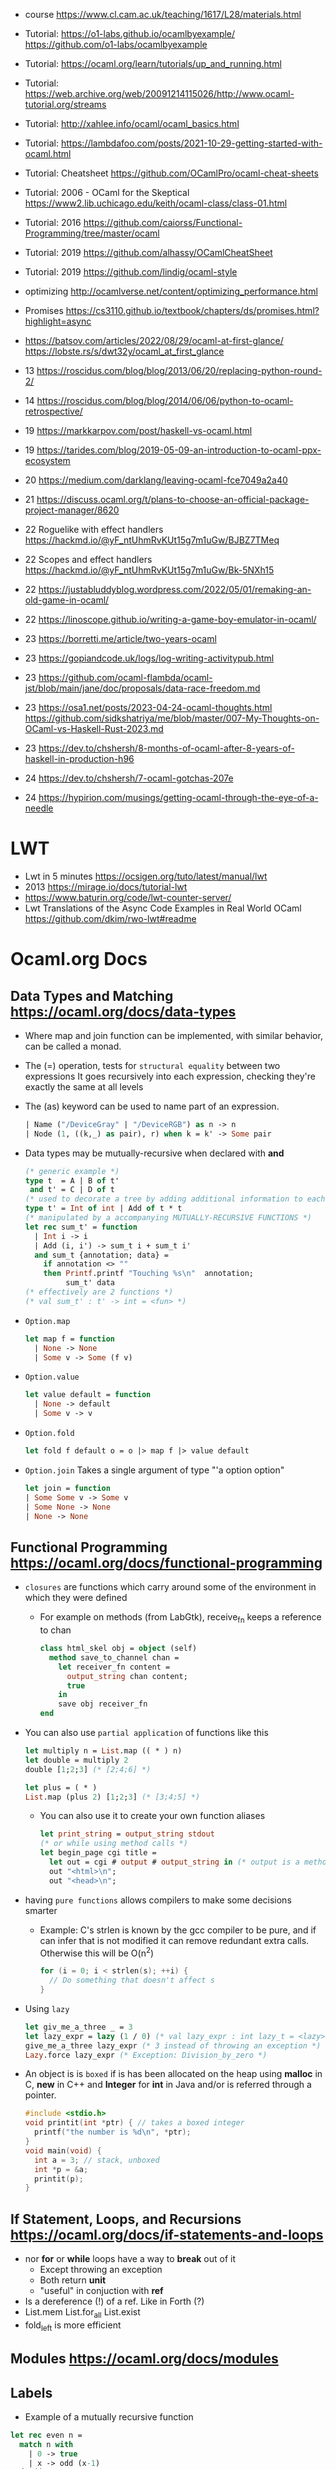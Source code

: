 - course https://www.cl.cam.ac.uk/teaching/1617/L28/materials.html
- Tutorial:
  https://o1-labs.github.io/ocamlbyexample/
  https://github.com/o1-labs/ocamlbyexample
- Tutorial: https://ocaml.org/learn/tutorials/up_and_running.html
- Tutorial: https://web.archive.org/web/20091214115026/http://www.ocaml-tutorial.org/streams
- Tutorial: http://xahlee.info/ocaml/ocaml_basics.html
- Tutorial: https://lambdafoo.com/posts/2021-10-29-getting-started-with-ocaml.html
- Tutorial: Cheatsheet https://github.com/OCamlPro/ocaml-cheat-sheets
- Tutorial: 2006 - OCaml for the Skeptical https://www2.lib.uchicago.edu/keith/ocaml-class/class-01.html
- Tutorial: 2016 https://github.com/caiorss/Functional-Programming/tree/master/ocaml
- Tutorial: 2019 https://github.com/alhassy/OCamlCheatSheet
- Tutorial: 2019 https://github.com/lindig/ocaml-style

- optimizing http://ocamlverse.net/content/optimizing_performance.html
- Promises https://cs3110.github.io/textbook/chapters/ds/promises.html?highlight=async
- https://batsov.com/articles/2022/08/29/ocaml-at-first-glance/
  https://lobste.rs/s/dwt32y/ocaml_at_first_glance
- 13 https://roscidus.com/blog/blog/2013/06/20/replacing-python-round-2/
- 14 https://roscidus.com/blog/blog/2014/06/06/python-to-ocaml-retrospective/
- 19 https://markkarpov.com/post/haskell-vs-ocaml.html
- 19 https://tarides.com/blog/2019-05-09-an-introduction-to-ocaml-ppx-ecosystem
- 20 https://medium.com/darklang/leaving-ocaml-fce7049a2a40
- 21 https://discuss.ocaml.org/t/plans-to-choose-an-official-package-project-manager/8620
- 22 Roguelike with effect handlers https://hackmd.io/@yF_ntUhmRvKUt15g7m1uGw/BJBZ7TMeq
- 22 Scopes and effect handlers https://hackmd.io/@yF_ntUhmRvKUt15g7m1uGw/Bk-5NXh15
- 22 https://justabluddyblog.wordpress.com/2022/05/01/remaking-an-old-game-in-ocaml/
- 22 https://linoscope.github.io/writing-a-game-boy-emulator-in-ocaml/
- 23 https://borretti.me/article/two-years-ocaml
- 23 https://gopiandcode.uk/logs/log-writing-activitypub.html
- 23 https://github.com/ocaml-flambda/ocaml-jst/blob/main/jane/doc/proposals/data-race-freedom.md
- 23 https://osa1.net/posts/2023-04-24-ocaml-thoughts.html
  https://github.com/sidkshatriya/me/blob/master/007-My-Thoughts-on-OCaml-vs-Haskell-Rust-2023.md
- 23 https://dev.to/chshersh/8-months-of-ocaml-after-8-years-of-haskell-in-production-h96
- 24 https://dev.to/chshersh/7-ocaml-gotchas-207e
- 24 https://hypirion.com/musings/getting-ocaml-through-the-eye-of-a-needle
* LWT
- Lwt in 5 minutes https://ocsigen.org/tuto/latest/manual/lwt
- 2013 https://mirage.io/docs/tutorial-lwt
- https://www.baturin.org/code/lwt-counter-server/
- Lwt Translations of the Async Code Examples in Real World OCaml https://github.com/dkim/rwo-lwt#readme
* Ocaml.org Docs
** Data Types and Matching https://ocaml.org/docs/data-types
- Where map and join function can be implemented, with similar behavior,
  can be called a monad.
- The (=) operation, tests for ~structural equality~ between two expressions
  It goes recursively into each expression, checking they're exactly the same at all levels
- The (as) keyword can be used to name part of an expression.
  #+begin_src ocaml
    | Name ("/DeviceGray" | "/DeviceRGB") as n -> n
    | Node (1, ((k,_) as pair), r) when k = k' -> Some pair
  #+end_src
- Data types may be mutually-recursive when declared with *and*
  #+begin_src ocaml
    (* generic example *)
    type t  = A | B of t'
     and t' = C | D of t
    (* used to decorate a tree by adding additional information to each node *)
    type t' = Int of int | Add of t * t
    (* manipulated by a accompanying MUTUALLY-RECURSIVE FUNCTIONS *)
    let rec sum_t' = function
      | Int i -> i
      | Add (i, i') -> sum_t i + sum_t i'
      and sum_t {annotation; data} =
        if annotation <> ""
        then Printf.printf "Touching %s\n"  annotation;
             sum_t' data
    (* effectively are 2 functions *)
    (* val sum_t' : t' -> int = <fun> *)
  #+end_src
- =Option.map=
  #+begin_src ocaml
    let map f = function
      | None -> None
      | Some v -> Some (f v)
  #+end_src
- =Option.value=
  #+begin_src ocaml
    let value default = function
      | None -> default
      | Some v -> v
  #+end_src
- =Option.fold=
  #+begin_src ocaml
    let fold f default o = o |> map f |> value default
  #+end_src
- =Option.join=
  Takes a single argument of type "'a option option"
  #+begin_src ocaml
    let join = function
    | Some Some v -> Some v
    | Some None -> None
    | None -> None
  #+end_src
** Functional Programming https://ocaml.org/docs/functional-programming
- ~closures~ are functions which carry around some of the environment in which they were defined
  - For example on methods (from LabGtk), receive_fn keeps a reference to chan
    #+begin_src ocaml
      class html_skel obj = object (self)
        method save_to_channel chan =
          let receiver_fn content =
            output_string chan content;
            true
          in
          save obj receiver_fn
      end
    #+end_src
- You can also use ~partial application~ of functions like this
  #+begin_src ocaml
    let multiply n = List.map (( * ) n)
    let double = multiply 2
    double [1;2;3] (* [2;4;6] *)

    let plus = ( * )
    List.map (plus 2) [1;2;3] (* [3;4;5] *)
  #+end_src
  - You can also use it to create your own function aliases
    #+begin_src ocaml
      let print_string = output_string stdout
      (* or while using method calls *)
      let begin_page cgi title =
        let out = cgi # output # output_string in (* output is a method of cgi *)
        out "<html>\n";
        out "<head>\n";
    #+end_src
- having ~pure functions~ allows compilers to make some decisions smarter
  - Example:
    C's strlen is known by the gcc compiler to be pure,
    and if can infer that is not modified it can remove redundant extra calls.
    Otherwise this will be O(n^2)
    #+begin_src c
      for (i = 0; i < strlen(s); ++i) {
        // Do something that doesn't affect s
      }
    #+end_src
- Using ~lazy~
  #+begin_src ocaml
    let giv_me_a_three _ = 3
    let lazy_expr = lazy (1 / 0) (* val lazy_expr : int lazy_t = <lazy> *)
    give_me_a_three lazy_expr (* 3 instead of throwing an exception *)
    Lazy.force lazy_expr (* Exception: Division_by_zero *)
  #+end_src
- An object is is ~boxed~ if is has been allocated on the heap
  using *malloc* in C, *new* in C++ and *Integer* for *int* in Java
  and/or is referred through a pointer.
  #+begin_src c
    #include <stdio.h>
    void printit(int *ptr) { // takes a boxed integer
      printf("the number is %d\n", *ptr);
    }
    void main(void) {
      int a = 3; // stack, unboxed
      int *p = &a;
      printit(p);
    }

  #+end_src
** If Statement, Loops, and Recursions https://ocaml.org/docs/if-statements-and-loops
- nor *for* or *while* loops have a way to *break* out of it
  - Except throwing an exception
  - Both return *unit*
  - "useful" in conjuction with *ref*
- Is a dereference (!) of a ref. Like in Forth (?)
- List.mem
  List.for_all
  List.exist
- fold_left is more efficient
** Modules https://ocaml.org/docs/modules
** Labels
- Example of a mutually recursive function
#+begin_src ocaml
  let rec even n =
    match n with
      | 0 -> true
      | x -> odd (x-1)
  and odd n =
    match n with
      | 0 -> false
      | x -> even (x-1);;
#+end_src
** Pointers https://ocaml.org/docs/pointers
** Functors https://ocaml.org/docs/functors
** Objects https://ocaml.org/docs/objects

* 2018 | What I wish I knew when learning OCaml
   https://baturin.org/docs/ocaml-faq/
- you can also produce Javascript from OCaml Bytecode (js_of_ocaml)
*** let ... and
  allows mutually recursive binding
  example: define *even* and *odd* mutually recursive
  #+begin_src ocaml
    let rec even x =
      match x with
      | 0 -> true
      | _ -> odd (x - 1)
    and odd x =
      match x with
      | 0 -> false
      | _ -> even (x - 1)
  #+end_src
*** abstract types
- reasons
  1) abstract implementation details
  2) prevent invariant violations
* 2021 | Practical OCaml                    | Yawar Amin
https://dev.to/yawaramin/practical-ocaml-314j#proof-of-concept
- match brings the mathematical notation into OCaml
  #+begin_src
   f(0) = 0
   f(x) = 1/x
  #+end_src
- each source file automatically becomes a module
  myprog.ml -> Myprog
- all modules in a project are automatically in scope/visible
- Pipe operator to be added to JS https://github.com/tc39/proposal-pipeline-operator/
** Sys.getenv + try/match (me: pattern)
  #+NAME: cfg.ml
  #+begin_src ocaml
    let forward_host = "127.0.0.1"
    let forward_port = 8126
    let listen_port =
      try
        int_of_string(Sys.getenv "listen_port")
      with
        Not_found -> 8125

    let blocklist =
      try
        "blocklist"
        |> Sys.getenv
        |> String.split_on_char ','
        |> List.map Str.regexp_string
      with
        Not_found -> []
  #+end_src
** example: about statsd
- based on Rust code/article
  https://medium.com/tenable-techblog/optimizing-700-cpus-away-with-rust-dc7a000dbdb2
  https://github.com/askldjd/statsd-filter-proxy-rs
- statsd is application performance tool that runs as a deamon,
  where you can ~send~ statistics
- foo:1|c
  - metric named "foo"
  - which is a counter (due "c")
  - we are incrementing it by "1"
- works over UDP
- Project: proxy+forwarder(to the real statsd deamon)+filter of metric
** example CODE
- Run it with:
  OCAMLRUNPARAM=b blocklist=foo,bar dune exec ./ocaml_statsd_filter.exe
- OCAMLRUNPARAM=b to print the full stacktrace
- ~Unix~ module functionality is mostly portable to Windows
- uses ~ignore~ (to ignore the output of send())
- incoming requests are handled by ~process~ function
- recvfrom works on a descr_of_in_channel
- each incoming request, spin off a new process (Unix built-in functionality)
  https://v2.ocaml.org/api/Unix.html
  #+begin_src
    establish_server : (in_channel -> out_channel -> unit) -> Unix.sockaddr -> unit
    The function given as first argument is called for each connection with two buffered
    channels connected to the client.
    A new process is created for each connection.
  #+end_src
  #+begin_src ocaml
    open Unix
    let bufsize = 8192
    let buf = Bytes.create bufsize
    let forward_addr = ADDR_INET (inet_addr_of_string Cfg.forward_host,
                                  Cfg.forward_port)
    let forward_sock = socket PF_INET SOCK_DGRAM 0
    let allow data = Cfg.blocklist
      |> List.exists (fun regexp -> Str.string_match regexp data 0)
      |> not
    let process input_chan _ =
      let in_descr = descr_of_in_channel input_chan in
      let read_len, _ = recvfrom in_descr buf 0 bufsize [] in
      let buf_str = Bytes.to_string buf in
      if allow buf_str then begin
          ignore(send forward_sock buf 0 read_len []);
          print_string ("Sent: " ^ buf_str)
        end
      else
        print_string ("Did not send: " ^ buf_str)
    let () =
      connect forward_sock forward_addr;
      establish_server process (ADDR_INET (inet_addr_any, Cfg.listen_port))
#+end_src
* 2022 | Practical OCaml, Multicore Edition | Yawar Amin
https://dev.to/yawaramin/practical-ocaml-multicore-edition-3gf2
- library: EIO - Effects-based direct-style IO for multicore OCaml
  https://github.com/ocaml-multicore/eio
- EIO, uses a new paradigm for concurrent IO programming,
  without the need for monads or async/await
- "Function color" problem https://journal.stuffwithstuff.com/2015/02/01/what-color-is-your-function/
- =domain= = os thread
  =fibers= = non blocking green threads, that run on each domain
- https://en.wikipedia.org/wiki/Green_thread
  "is a thread that is scheduled bya runtime library or VM, instead of natively by the OS"
- > opam switch create 5.0.0
  > eval $(opam env)
  > opam install dune htop eio
- Eio.new_domain
  Eio.traceln
  Eio_main.run
  Fmt.exn
- Eio.Buf.read_parse_exn
  Eio.Buf_read.take_all
  Eio.Domain.self
  Eio.Domain_manager.run
  Eio.Fiber.all
  Eio.Flow.copy_string
  Eio.Net.Ipaddr.V4.any
  Eio.Net.accept_fork
  Eio.Net.connect
  Eio.Net.getaddrinfo_stream
  Eio.Net.listen
  Eio.Stdenv.domain_mgr
  Eio.Stdenv.net
  Eio.Switch.run
** ocaml_statsd_filter.ml
#+begin_src ocaml
  open Eio
  let max_size = 8192
  let listen_addr = `TCP (Net.Ipaddr.V4.any, Cfg.listen_port)
  let target_addr net =
    match Net.getaddrinfo_stream net Cfg.target_host ~service:Cfg.target_port with
    | []        -> invalid_arg Cfg.target_host
    | addr :: _ -> addr
  let allow data = Cfg.blocklist
                   |> List.exists (fun regexp -> Str.string_match regexp data 0)
                   |> not
  let on_error = traceln "Connectionhandling error: %a" Fmt.exn
  let main net new_domain =
    Switch.run (fun sw ->
        let target = Net.connect ~sw net (target_addr net) in
        let listen_socket = Net.listen ~backlog:128 ~sw net listen_addr in
        traceln "Listening on: %d" Cfg.listen_port;
        let domain_loop () =
          new_domain (fun() ->
              let domain_id = (Domain.self () :> int) in
              Switch.run (fun sw ->
                  while true do
                    Net.accept_fork ~sw listen_socket ~on_error (fun client _ ->
                        let buf_str =
                          client
                          |> Buf.read_parse_exn ~max_size Buf_read.take_all
                          |> String.trim
                        in
                        if allow buf_str then begin
                            Flow.copy_string buf_str target;
                            traceln "Domain %d: sent: %s" domain_id buf_str
                          end
                        else
                          traceln "Domain %d: did not send. %s" domain_id buf_str
                                                                 done)
                  done)
      in
      let domains = List.init Cfg.num_threads (fun _ -> domain_loop) in
      Fiber.all domains))
  let () =
    Eio_main.run (fun env ->
        main
          (Stdenv.net env)
          (Domain_manager.run @@ Stdenv.domain_mgr env))
#+end_src
** cfg.ml - add the number of threads
#+begin_src ocaml
  let num_threads =
    try
      int_of_string (Sys.getenv "num_threads")
    with
      Not_found -> Domain.recommended_domain_count
#+end_src
** dune-project
  (lang dune 3.4)
** dune
(executable
    (name ocaml_statsd_filter)
    (libraries str eio_main))
    
